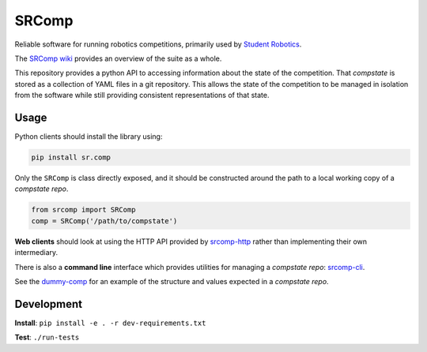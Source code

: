SRComp
======

|Build Status| |Docs Status|

Reliable software for running robotics competitions, primarily used by
`Student Robotics <https://studentrobotics.org>`__.

The `SRComp wiki <https://github.com/PeterJCLaw/srcomp/wiki>`__ provides
an overview of the suite as a whole.

This repository provides a python API to accessing information about the
state of the competition. That *compstate* is stored as a collection of
YAML files in a git repository. This allows the state of the competition
to be managed in isolation from the software while still providing
consistent representations of that state.

Usage
-----

Python clients should install the library using:

.. code:: shell

    pip install sr.comp

Only the ``SRComp`` is class directly exposed, and it should be constructed
around the path to a local working copy of a *compstate repo*.

.. code:: python

    from srcomp import SRComp
    comp = SRComp('/path/to/compstate')

**Web clients** should look at using the HTTP API provided by
`srcomp-http <https://github.com/PeterJCLaw/srcomp-http>`__
rather than implementing their own intermediary.

There is also a **command line** interface which provides utilities for
managing a *compstate repo*:
`srcomp-cli <https://github.com/PeterJCLaw/srcomp-cli>`__.

See the
`dummy-comp <https://github.com/PeterJCLaw/dummy-comp>`__
for an example of the structure and values expected in a *compstate
repo*.

Development
-----------

**Install**:
``pip install -e . -r dev-requirements.txt``

**Test**:
``./run-tests``

.. |Build Status| image:: https://circleci.com/gh/PeterJCLaw/srcomp/tree/main.svg?style=svg
   :target: https://circleci.com/gh/PeterJCLaw/srcomp/tree/main

.. |Docs Status| image:: https://readthedocs.org/projects/srcomp/badge/?version=latest
   :target: https://srcomp.readthedocs.org/
